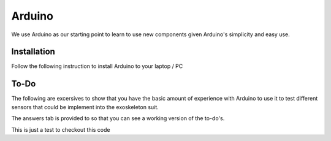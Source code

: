 Arduino
=======

We use Arduino as our starting point to learn to use new components given Arduino's 
simplicity and easy use. 

.. _installation:

Installation
------------

Follow the following instruction to install Arduino to your laptop / PC

.. tabs::

   .. tab:: Windows
   
      #. Download Arduino
               
         Go to the following `link <https://www.arduino.cc/en/software`_

      #. Run Installer

         Click the .exe file

   .. tab:: Linux

      #. Install

         Run the following inside of the terminal

         .. code-block:: Bash

            sudo apt update
            sudo apt install arduino

         OR

         .. code-block:: Bash

            sudo snap install arduino


.. _tutorial:

To-Do
-----
The following are excersives to show that you have the basic amount of experience with Arduino to use
it to test different sensors that could be implement into the exoskeleton suit. 



The answers tab is provided to so that you can see a working version of the to-do's. 


.. tabs::

   .. tab:: To-Do

      [ ] Turn on the onboard LED
      [ ] Blink the onboard LED on and off with a 2 second period and a 50% duty cycle


   .. tab:: Hints
      
      - Duty Cycle = percentage of time the LED if HIGH
      - Period = time required for LED to repeat from start to finish

   .. tab:: Answers

      This is not the only solution to this exercise as programming is very open ended.

      .. code-block:: C++

         void setup(){

         }

         void loop(){

         }


This is just a test to checkout this code

.. raw:: html
   <details>
   <summary><a>big code</a></summary>

.. code-block:: python
   lots_of_code = "this text block"

.. raw:: html
   </details>
